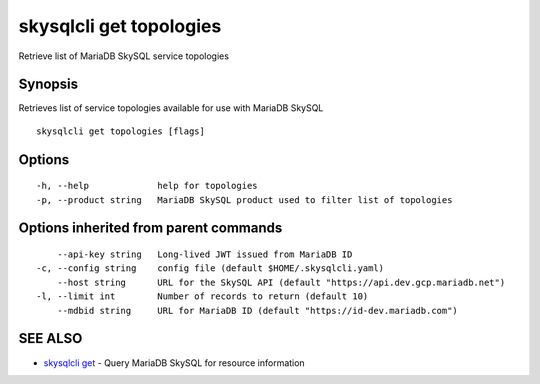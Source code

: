 .. _skysqlcli_get_topologies:

skysqlcli get topologies
------------------------

Retrieve list of MariaDB SkySQL service topologies

Synopsis
~~~~~~~~


Retrieves list of service topologies available for use with MariaDB SkySQL

::

  skysqlcli get topologies [flags]

Options
~~~~~~~

::

  -h, --help             help for topologies
  -p, --product string   MariaDB SkySQL product used to filter list of topologies

Options inherited from parent commands
~~~~~~~~~~~~~~~~~~~~~~~~~~~~~~~~~~~~~~

::

      --api-key string   Long-lived JWT issued from MariaDB ID
  -c, --config string    config file (default $HOME/.skysqlcli.yaml)
      --host string      URL for the SkySQL API (default "https://api.dev.gcp.mariadb.net")
  -l, --limit int        Number of records to return (default 10)
      --mdbid string     URL for MariaDB ID (default "https://id-dev.mariadb.com")

SEE ALSO
~~~~~~~~

* `skysqlcli get <skysqlcli_get.rst>`_ 	 - Query MariaDB SkySQL for resource information


